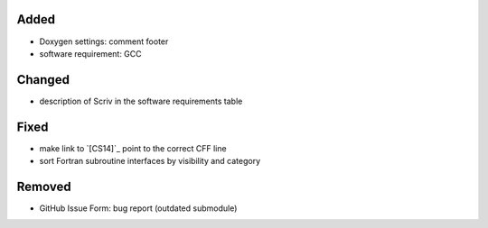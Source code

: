 Added
.....

- Doxygen settings:  comment footer

- software requirement:  GCC

Changed
.......

- description of Scriv in the software requirements table

Fixed
.....

- make link to `[CS14]`_ point to the correct CFF line

- sort Fortran subroutine interfaces by visibility and category

Removed
.......

- GitHub Issue Form:  bug report (outdated submodule)
